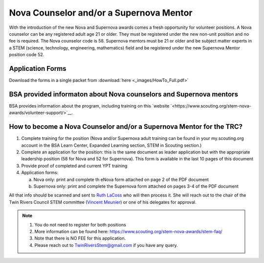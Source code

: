 Nova Counselor and/or a  Supernova Mentor
=========================================================

With the introduction of the new Nova and Supernova awards comes a fresh opportunity for volunteer positions. A Nova counselor can be any registered adult age 21 or older. They must be registered under the new non-unit position and no fee is required. The Nova counselor code is 58. Supernova mentors must be 21 or older and be subject matter experts in a STEM (science, technology, engineering, mathematics) field and be registered under the new Supernova Mentor position code 52.

Application Forms
+++++++++++++++++

Download the forms in a single packet from :download:`here <_images/HowTo_Full.pdf>`

BSA provided informaton about Nova counselors and Supernova mentors
+++++++++++++++++++++++++++++++++++++++++++++++++++++++++++++++++++

BSA provides information about the program,  including training on this `website `<https://www.scouting.org/stem-nova-awards/volunteer-support/>`__.

How to become a Nova Counselor and/or a Supernova Mentor for the TRC?
+++++++++++++++++++++++++++++++++++++++++++++++++++++++++++++++++++++

1) Complete training for the position (Nova and/or Supernova adult training can be found in your my.scouting.org account in the BSA Learn Center, Expanded Learning section, STEM in Scouting section.)

2) Complete an application for the position: this is the same document as leader application but with the appropriate leadership position (58 for Nova and 52 for Supernova). This form is available in the last 10 pages of this document

3) Provide proof of completed and current YPT training

4) Application forms:

   (a) Nova only: print and complete th eNova form attached on page 2 of the PDF document
   (b) Supernova only: print and complete the Supernova form attached on pages 3-4 of the PDF document

All that info should be scanned and sent to `Ruth LaCoss <mailto:Ruth.LaCoss@scouting.org>`__ who will then process it. She will reach out to the chair of the Twin Rivers Council STEM committee (`Vincent Meunier <mailto:TwinRiversStem@gmail.com>`__) or one of his delegates for approval.


.. note:: 

   1) You do not need to register for both positions
   2) More information can be found here: https://www.scouting.org/stem-nova-awards/stem-faq/
   3) Note that there is NO FEE for this application.
   4) Please reach out to `TwinRiversStem@gmail.com <mailtoTwinRiversStem@gmail.com>`__ if you have any query.
